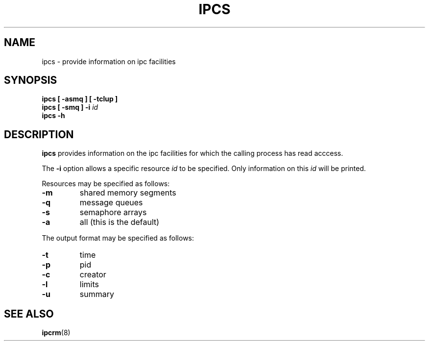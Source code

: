 .\" Copyright 1993 Rickard E. Faith (faith@cs.unc.edu)
.\" May be distributed under the GNU General Public License
.TH IPCS 8 "13 June 2003" "Cygwin" "Linux Programmer's Manual"
.SH NAME
ipcs \- provide information on ipc facilities
.SH SYNOPSIS
.B ipcs [ \-asmq ] [ \-tclup ]
.br
.BI "ipcs [ \-smq ] \-i " id
.br
.B ipcs \-h
.SH DESCRIPTION
.B ipcs
provides information on the ipc facilities for which the calling process
has read acccess.

The
.B \-i
option allows a specific resource
.I id
to be specified.  Only information on this
.I id
will be printed.

Resources may be specified as follows:
.TP
.B \-m
shared memory segments
.TP
.B \-q
message queues
.TP
.B \-s
semaphore arrays
.TP
.B \-a
all (this is the default)
.PP
The output format may be specified as follows:
.TP
.B \-t
time
.TP
.B \-p
pid
.TP
.B \-c
creator
.TP
.B \-l
limits
.TP
.B \-u
summary
.SH SEE ALSO
.BR ipcrm (8)
